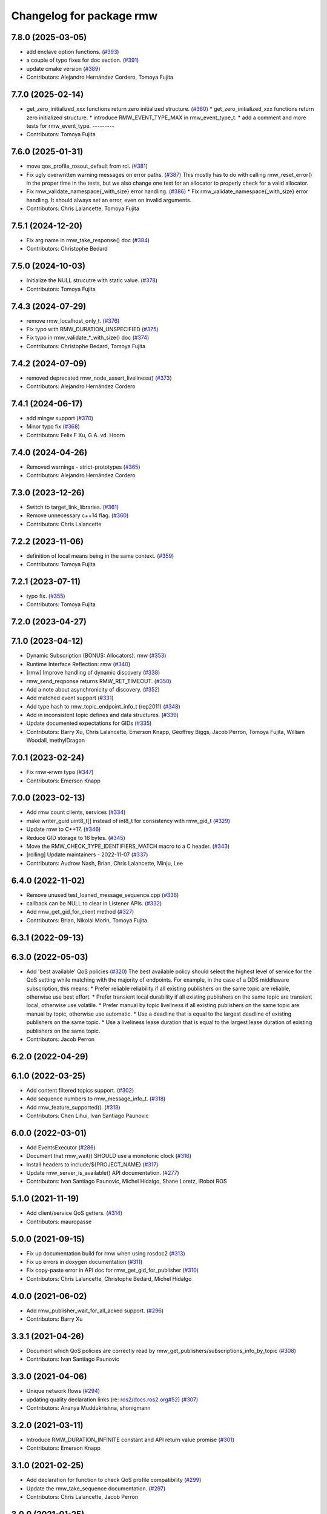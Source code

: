 ^^^^^^^^^^^^^^^^^^^^^^^^^
Changelog for package rmw
^^^^^^^^^^^^^^^^^^^^^^^^^

7.8.0 (2025-03-05)
------------------
* add enclave option functions. (`#393 <https://github.com/ros2/rmw/issues/393>`_)
* a couple of typo fixes for doc section. (`#391 <https://github.com/ros2/rmw/issues/391>`_)
* update cmake version (`#389 <https://github.com/ros2/rmw/issues/389>`_)
* Contributors: Alejandro Hernández Cordero, Tomoya Fujita

7.7.0 (2025-02-14)
------------------
* get_zero_initialized_xxx functions return zero initialized structure. (`#380 <https://github.com/ros2/rmw/issues/380>`_)
  * get_zero_initialized_xxx functions return zero initialized structure.
  * introduce RMW_EVENT_TYPE_MAX in rmw_event_type_t.
  * add a comment and more tests for rmw_event_type.
  ---------
* Contributors: Tomoya Fujita

7.6.0 (2025-01-31)
------------------
* move qos_profile_rosout_default from rcl. (`#381 <https://github.com/ros2/rmw/issues/381>`_)
* Fix ugly overwritten warning messages on error paths. (`#387 <https://github.com/ros2/rmw/issues/387>`_)
  This mostly has to do with calling rmw_reset_error() in
  the proper time in the tests, but we also change one
  test for an allocator to properly check for a valid allocator.
* Fix rmw_validate_namespace{_with_size} error handling. (`#386 <https://github.com/ros2/rmw/issues/386>`_)
  * Fix rmw_validate_namespace{_with_size} error handling.
  It should always set an error, even on invalid arguments.
* Contributors: Chris Lalancette, Tomoya Fujita

7.5.1 (2024-12-20)
------------------
* Fix arg name in rmw_take_response() doc (`#384 <https://github.com/ros2/rmw/issues/384>`_)
* Contributors: Christophe Bedard

7.5.0 (2024-10-03)
------------------
* Initialize the NULL strucutre with static value. (`#378 <https://github.com/ros2/rmw/issues/378>`_)
* Contributors: Tomoya Fujita

7.4.3 (2024-07-29)
------------------
* remove rmw_localhost_only_t. (`#376 <https://github.com/ros2/rmw/issues/376>`_)
* Fix typo with RMW_DURATION_UNSPECIFIED (`#375 <https://github.com/ros2/rmw/issues/375>`_)
* Fix typo in rmw_validate\_*_with_size() doc (`#374 <https://github.com/ros2/rmw/issues/374>`_)
* Contributors: Christophe Bedard, Tomoya Fujita

7.4.2 (2024-07-09)
------------------
* removed deprecated rmw_node_assert_liveliness() (`#373 <https://github.com/ros2/rmw/issues/373>`_)
* Contributors: Alejandro Hernández Cordero

7.4.1 (2024-06-17)
------------------
* add mingw support (`#370 <https://github.com/ros2/rmw/issues/370>`_)
* Minor typo fix (`#368 <https://github.com/ros2/rmw/issues/368>`_)
* Contributors: Felix F Xu, G.A. vd. Hoorn

7.4.0 (2024-04-26)
------------------
* Removed warnings - strict-prototypes (`#365 <https://github.com/ros2/rmw/issues/365>`_)
* Contributors: Alejandro Hernández Cordero

7.3.0 (2023-12-26)
------------------
* Switch to target_link_libraries. (`#361 <https://github.com/ros2/rmw/issues/361>`_)
* Remove unnecessary c++14 flag. (`#360 <https://github.com/ros2/rmw/issues/360>`_)
* Contributors: Chris Lalancette

7.2.2 (2023-11-06)
------------------
* definition of local means being in the same context. (`#359 <https://github.com/ros2/rmw/issues/359>`_)
* Contributors: Tomoya Fujita

7.2.1 (2023-07-11)
------------------
* typo fix. (`#355 <https://github.com/ros2/rmw/issues/355>`_)
* Contributors: Tomoya Fujita

7.2.0 (2023-04-27)
------------------

7.1.0 (2023-04-12)
------------------
* Dynamic Subscription (BONUS: Allocators): rmw (`#353 <https://github.com/ros2/rmw/issues/353>`_)
* Runtime Interface Reflection: rmw (`#340 <https://github.com/ros2/rmw/issues/340>`_)
* [rmw] Improve handling of dynamic discovery (`#338 <https://github.com/ros2/rmw/issues/338>`_)
* rmw_send_reqponse returns RMW_RET_TIMEOUT. (`#350 <https://github.com/ros2/rmw/issues/350>`_)
* Add a note about asynchronicity of discovery. (`#352 <https://github.com/ros2/rmw/issues/352>`_)
* Add matched event support (`#331 <https://github.com/ros2/rmw/issues/331>`_)
* Add type hash to rmw_topic_endpoint_info_t (rep2011) (`#348 <https://github.com/ros2/rmw/issues/348>`_)
* Add in inconsistent topic defines and data structures. (`#339 <https://github.com/ros2/rmw/issues/339>`_)
* Update documented expectations for GIDs (`#335 <https://github.com/ros2/rmw/issues/335>`_)
* Contributors: Barry Xu, Chris Lalancette, Emerson Knapp, Geoffrey Biggs, Jacob Perron, Tomoya Fujita, William Woodall, methylDragon

7.0.1 (2023-02-24)
------------------
* Fix rmw->rwm typo (`#347 <https://github.com/ros2/rmw/issues/347>`_)
* Contributors: Emerson Knapp

7.0.0 (2023-02-13)
------------------
* Add rmw count clients, services (`#334 <https://github.com/ros2/rmw/issues/334>`_)
* make writer_guid uint8_t[] instead of int8_t for consistency with rmw_gid_t (`#329 <https://github.com/ros2/rmw/issues/329>`_)
* Update rmw to C++17. (`#346 <https://github.com/ros2/rmw/issues/346>`_)
* Reduce GID storage to 16 bytes. (`#345 <https://github.com/ros2/rmw/issues/345>`_)
* Move the RMW_CHECK_TYPE_IDENTIFIERS_MATCH macro to a C header. (`#343 <https://github.com/ros2/rmw/issues/343>`_)
* [rolling] Update maintainers - 2022-11-07 (`#337 <https://github.com/ros2/rmw/issues/337>`_)
* Contributors: Audrow Nash, Brian, Chris Lalancette, Minju, Lee

6.4.0 (2022-11-02)
------------------
* Remove unused test_loaned_message_sequence.cpp (`#336 <https://github.com/ros2/rmw/issues/336>`_)
* callback can be NULL to clear in Listener APIs. (`#332 <https://github.com/ros2/rmw/issues/332>`_)
* Add rmw_get_gid_for_client method (`#327 <https://github.com/ros2/rmw/issues/327>`_)
* Contributors: Brian, Nikolai Morin, Tomoya Fujita

6.3.1 (2022-09-13)
------------------

6.3.0 (2022-05-03)
------------------
* Add 'best available' QoS policies (`#320 <https://github.com/ros2/rmw/issues/320>`_)
  The best available policy should select the highest level of service for the QoS setting while matching with the majority of endpoints.
  For example, in the case of a DDS middleware subscription, this means:
  * Prefer reliable reliability if all existing publishers on the same topic are reliable, otherwise use best effort.
  * Prefer transient local durability if all existing publishers on the same topic are transient local, otherwise use volatile.
  * Prefer manual by topic liveliness if all existing publishers on the same topic are manual by topic, otherwise use automatic.
  * Use a deadline that is equal to the largest deadline of existing publishers on the same topic.
  * Use a liveliness lease duration that is equal to the largest lease duration of existing publishers on the same topic.
* Contributors: Jacob Perron

6.2.0 (2022-04-29)
------------------

6.1.0 (2022-03-25)
------------------
* Add content filtered topics support. (`#302 <https://github.com/ros2/rmw/issues/302>`_)
* Add sequence numbers to rmw_message_info_t. (`#318 <https://github.com/ros2/rmw/issues/318>`_)
* Add rmw_feature_supported(). (`#318 <https://github.com/ros2/rmw/issues/318>`_)
* Contributors: Chen Lihui, Ivan Santiago Paunovic

6.0.0 (2022-03-01)
------------------
* Add EventsExecutor (`#286 <https://github.com/ros2/rmw/issues/286>`_)
* Document that rmw_wait() SHOULD use a monotonic clock (`#316 <https://github.com/ros2/rmw/issues/316>`_)
* Install headers to include/${PROJECT_NAME} (`#317 <https://github.com/ros2/rmw/issues/317>`_)
* Update rmw_server_is_available() API documentation. (`#277 <https://github.com/ros2/rmw/issues/277>`_)
* Contributors: Ivan Santiago Paunovic, Michel Hidalgo, Shane Loretz, iRobot ROS

5.1.0 (2021-11-19)
------------------
* Add client/service QoS getters. (`#314 <https://github.com/ros2/rmw/issues/314>`_)
* Contributors: mauropasse

5.0.0 (2021-09-15)
------------------
* Fix up documentation build for rmw when using rosdoc2 (`#313 <https://github.com/ros2/rmw/issues/313>`_)
* Fix up errors in doxygen documentation (`#311 <https://github.com/ros2/rmw/issues/311>`_)
* Fix copy-paste error in API doc for rmw_get_gid_for_publisher (`#310 <https://github.com/ros2/rmw/issues/310>`_)
* Contributors: Chris Lalancette, Christophe Bedard, Michel Hidalgo

4.0.0 (2021-06-02)
------------------
* Add rmw_publisher_wait_for_all_acked support. (`#296 <https://github.com/ros2/rmw/issues/296>`_)
* Contributors: Barry Xu

3.3.1 (2021-04-26)
------------------
* Document which QoS policies are correctly read by rmw_get_publishers/subscriptions_info_by_topic (`#308 <https://github.com/ros2/rmw/issues/308>`_)
* Contributors: Ivan Santiago Paunovic

3.3.0 (2021-04-06)
------------------
* Unique network flows (`#294 <https://github.com/ros2/rmw/issues/294>`_)
* updating quality declaration links (re: `ros2/docs.ros2.org#52 <https://github.com/ros2/docs.ros2.org/issues/52>`_) (`#307 <https://github.com/ros2/rmw/issues/307>`_)
* Contributors: Ananya Muddukrishna, shonigmann

3.2.0 (2021-03-11)
------------------
* Introduce RMW_DURATION_INFINITE constant and API return value promise (`#301 <https://github.com/ros2/rmw/issues/301>`_)
* Contributors: Emerson Knapp

3.1.0 (2021-02-25)
------------------
* Add declaration for function to check QoS profile compatibility (`#299 <https://github.com/ros2/rmw/issues/299>`_)
* Update the rmw_take_sequence documentation. (`#297 <https://github.com/ros2/rmw/issues/297>`_)
* Contributors: Chris Lalancette, Jacob Perron

3.0.0 (2021-01-25)
------------------

2.2.1 (2020-12-10)
------------------
* Update rmw QD to QL 1 (`#289 <https://github.com/ros2/rmw/issues/289>`_)
* Contributors: Stephen Brawner

2.2.0 (2020-11-04)
------------------
* Extend rmw_qos_policy_kind_t, add functions to convert it to/from a string (`#285 <https://github.com/ros2/rmw/issues/285>`_)
* Add functions to convert between qos policy values and strings (`#284 <https://github.com/ros2/rmw/issues/284>`_)
* Update maintainers (`#282 <https://github.com/ros2/rmw/issues/282>`_)
* Update service request/response API documentation (`#279 <https://github.com/ros2/rmw/issues/279>`_)
* Update rmw_get_serialized_message_size docblock (`#281 <https://github.com/ros2/rmw/issues/281>`_)
* Update rmw_service_server_is_available doc (`#280 <https://github.com/ros2/rmw/issues/280>`_)
* Update wait and wait sets' API documentation (`#275 <https://github.com/ros2/rmw/issues/275>`_)
* Update graph API documentation (`#272 <https://github.com/ros2/rmw/issues/272>`_)
* Update service server/client creation/destruction API documentation. (`#276 <https://github.com/ros2/rmw/issues/276>`_)
* Update rmw\_*_*_allocation return values (`#278 <https://github.com/ros2/rmw/issues/278>`_)
* Update gid API documentation (`#274 <https://github.com/ros2/rmw/issues/274>`_)
* Do not link against pthread on Android (`#267 <https://github.com/ros2/rmw/issues/267>`_)
* Update taking API documentation (`#271 <https://github.com/ros2/rmw/issues/271>`_)
* Update publishing API documentation (`#270 <https://github.com/ros2/rmw/issues/270>`_)
* Add fault injection macros for use in other packages (`#254 <https://github.com/ros2/rmw/issues/254>`_)
* Add bad_alloc return to topic_endpoint_info functions (`#269 <https://github.com/ros2/rmw/issues/269>`_)
* Update publisher/subscription matched count API documentation (`#262 <https://github.com/ros2/rmw/issues/262>`_)
* Update publisher/subscription QoS query API documentation (`#263 <https://github.com/ros2/rmw/issues/263>`_)
* Extend rmw_serialized_message_t tests (`#261 <https://github.com/ros2/rmw/issues/261>`_)
* Update serialization/deserialization API documentation (`#258 <https://github.com/ros2/rmw/issues/258>`_)
* Update subscription API documentation (`#256 <https://github.com/ros2/rmw/issues/256>`_)
* Update publisher creation/destruction API documentation (`#252 <https://github.com/ros2/rmw/issues/252>`_)
* Contributors: Alejandro Hernández Cordero, Ivan Santiago Paunovic, Jacob Perron, Michel Hidalgo, brawner

2.1.0 (2020-07-22)
------------------
* Add actual domain id to rmw_context_t (`#251 <https://github.com/ros2/rmw/issues/251>`_)
* Update node creation/destruction API documentation. (`#249 <https://github.com/ros2/rmw/issues/249>`_)
* Correct parameter names to match documentation (`#250 <https://github.com/ros2/rmw/issues/250>`_)
* Contributors: Geoffrey Biggs, Ivan Santiago Paunovic, Michel Hidalgo

2.0.0 (2020-07-08)
------------------
* Remove domain_id and localhost_only from node API (`#248 <https://github.com/ros2/rmw/issues/248>`_)
* Require enclave upon rmw_init() call. (`#247 <https://github.com/ros2/rmw/issues/247>`_)
* Update init/shutdown API documentation. (`#243 <https://github.com/ros2/rmw/issues/243>`_)
* Update init options API documentation. (`#244 <https://github.com/ros2/rmw/issues/244>`_)
* Contributors: Ivan Santiago Paunovic, Michel Hidalgo

1.1.0 (2020-06-18)
------------------
* Add message lost subscription event (`#232 <https://github.com/ros2/rmw/issues/232>`_)
* Move statuses definitions to rmw/events_statuses/ (`#232 <https://github.com/ros2/rmw/issues/232>`_)
* Increase rmw testing coverage above 95% (`#238 <https://github.com/ros2/rmw/issues/238>`_)
* Handle zero-length names_and_types properly (`#239 <https://github.com/ros2/rmw/issues/239>`_)
* Add missing RMW_PUBLIC to security_options_set_root_path (`#236 <https://github.com/ros2/rmw/issues/236>`_)
* Update Quality Declaration for QL 2 (`#233 <https://github.com/ros2/rmw/issues/233>`_)
* Add Security Vulnerability Policy pointing to REP-2006. (`#230 <https://github.com/ros2/rmw/issues/230>`_)
* Contributors: Chris Lalancette, Ivan Santiago Paunovic, Karsten Knese, Scott K Logan, Stephen Brawner, brawner

1.0.1 (2020-05-19)
------------------
* Fix cppcheck error (`#229 <https://github.com/ros2/rmw/issues/229>`_)
* Update Quality Declaration to reflect 1.0 (`#228 <https://github.com/ros2/rmw/issues/228>`_)
* Contributors: Michel Hidalgo, Stephen Brawner

1.0.0 (2020-05-12)
------------------
* Remove MANUAL_BY_NODE liveliness API (`#227 <https://github.com/ros2/rmw/issues/227>`_)
* Improved Quality declarations (`#225 <https://github.com/ros2/rmw/issues/225>`_)
* Quality declarations for rmw and rmw_implementation_cmake (`#205 <https://github.com/ros2/rmw/issues/205>`_)
* Add tests for untested public functionality (`#203 <https://github.com/ros2/rmw/issues/203>`_)
* Contributors: Alejandro Hernández Cordero, Ivan Santiago Paunovic, Stephen Brawner

0.9.0 (2020-04-24)
------------------
* Delete superfluous empty line (`#222 <https://github.com/ros2/rmw/issues/222>`_)
* Fix linter warning (`#224 <https://github.com/ros2/rmw/issues/224>`_)
* Rename rosidl_message_bounds_t (`#223 <https://github.com/ros2/rmw/issues/223>`_)
* Adding doxygen documentation and READMEs to packages (`#204 <https://github.com/ros2/rmw/issues/204>`_)
* Service timestamps (`#217 <https://github.com/ros2/rmw/issues/217>`_)
* Add API for taking a sequence of messages (`#212 <https://github.com/ros2/rmw/issues/212>`_)
* Add timestamps to message info (`#214 <https://github.com/ros2/rmw/issues/214>`_)
* Add build dep on rosidl_runtime_c to work with CMake < 3.13 (`#221 <https://github.com/ros2/rmw/issues/221>`_)
* Fix missing target dependency on rosidl_runtime_c (`#220 <https://github.com/ros2/rmw/issues/220>`_)
* Export targets in addition to include directories / libraries (`#218 <https://github.com/ros2/rmw/issues/218>`_)
* Document destroy_node may assume correct destruction order (`#216 <https://github.com/ros2/rmw/issues/216>`_)
* security-context -> enclave (`#211 <https://github.com/ros2/rmw/issues/211>`_)
* Rename rosidl_generator_c namespace to rosidl_runtime_c (`#213 <https://github.com/ros2/rmw/issues/213>`_)
* Added the right dependency rosidl runtime c instead of rosidl generator c (`#198 <https://github.com/ros2/rmw/issues/198>`_)
* Use one participant per context API changes (`#189 <https://github.com/ros2/rmw/issues/189>`_)
* Add comment about RMW_RET_UNSUPPORTED for loaned_message. (`#208 <https://github.com/ros2/rmw/issues/208>`_)
* Support for ON_REQUESTED_INCOMPATIBLE_QOS and ON_OFFERED_INCOMPATIBLE_QOS events (`#193 <https://github.com/ros2/rmw/issues/193>`_)
* Move rmw\_*_event_init() functions to rmw_implementation (`#202 <https://github.com/ros2/rmw/issues/202>`_)
* Rename rmw_topic_endpoint_info_array `count` to `size`, and initialize it (`#196 <https://github.com/ros2/rmw/issues/196>`_)
* Code style only: wrap after open parenthesis if not in one line (`#195 <https://github.com/ros2/rmw/issues/195>`_)
* Update development version after merging `#186 <https://github.com/ros2/rmw/issues/186>`_ (`#194 <https://github.com/ros2/rmw/issues/194>`_)
* Adding required structs and methods to get a list  of publishers or subscribers with their respective qos (`#186 <https://github.com/ros2/rmw/issues/186>`_)
* Contributors: Alejandro Hernández Cordero, Dirk Thomas, Ingo Lütkebohle, Ivan Santiago Paunovic, Jaison Titus, Karsten Knese, Miaofei Mei, Michael Carroll, Mikael Arguedas, Shane Loretz, William Woodall, Stephen Brawner, Tomoya Fujita

0.8.1 (2019-10-23)
------------------
* Use return_loaned_message_from (`#192 <https://github.com/ros2/rmw/issues/192>`_)
* Add function to enable localhost communication only from env var (`#190 <https://github.com/ros2/rmw/issues/190>`_)
* Zero copy api (`#185 <https://github.com/ros2/rmw/issues/185>`_)
* Add call to bump dev version to the upcoming version 0.8.1 (`#191 <https://github.com/ros2/rmw/issues/191>`_)
* Add pub/sub option structures to support rmw specific payload feature (`#187 <https://github.com/ros2/rmw/issues/187>`_)
* Contributors: Brian Marchi, Dirk Thomas, Karsten Knese, William Woodall

0.8.0 (2019-09-24)
------------------
* Added specific return type for non existent node (`#182 <https://github.com/ros2/rmw/issues/182>`_)
* Added function for getting clients by node (`#179 <https://github.com/ros2/rmw/issues/179>`_)
* Added get_actual_qos() feature to subscriptions (`#177 <https://github.com/ros2/rmw/issues/177>`_)
* Added ``RMW_QOS_POLICY_LIVELINESS_UNKNOWN`` enum (`#175 <https://github.com/ros2/rmw/issues/175>`_)
* Contributors: Jacob Perron, M. M, ivanpauno

0.7.1 (2019-05-08)
------------------

* Implement QoS: liveliness, deadline, lifespan (`#171 <https://github.com/ros2/rmw/issues/171>`_)
* Rmw preallocate (`#160 <https://github.com/ros2/rmw/issues/160>`_)
* Add new QoS policy data types to rmw (`#173 <https://github.com/ros2/rmw/issues/173>`_)
* Contributors: M. M, Michael Carroll, Ross Desmond

0.7.0 (2019-04-13)
------------------
* Add function to get publisher actual qos settings (`#169 <https://github.com/ros2/rmw/issues/169>`_)
* fix checking boolean variable which might contain a string (`#165 <https://github.com/ros2/rmw/issues/165>`_)
* change parameter events to use KEEP_LAST (`#162 <https://github.com/ros2/rmw/issues/162>`_)
* Fix typo error (`#164 <https://github.com/ros2/rmw/issues/164>`_)
* pass context to wait set, and provide fini function for context (`#163 <https://github.com/ros2/rmw/issues/163>`_)
* minor notes explaining rmw_qos_profile_t (`#156 <https://github.com/ros2/rmw/issues/156>`_)
* Contributors: Dirk Thomas, Lalit Begani, Mike Lautman, William Woodall, ivanpauno

0.6.1 (2018-12-06)
------------------
* Add node graph functions (`#158 <https://github.com/ros2/rmw/issues/158>`_)
* refactor init to allow options to be passed and to not be global (`#154 <https://github.com/ros2/rmw/issues/154>`_)
* Methods to retrieve matched counts on publisher and subscriber (`#155 <https://github.com/ros2/rmw/issues/155>`_)
* use uint8_t instead of char for serialized message (`#161 <https://github.com/ros2/rmw/issues/161>`_)
* Contributors: Karsten Knese, Michael Carroll, Ross Desmond, William Woodall

0.6.0 (2018-11-16)
------------------
* use new error handling API (`#153 <https://github.com/ros2/rmw/issues/153>`_)
* Add semicolons to RCLCPP and RCUTILS macros. (`#150 <https://github.com/ros2/rmw/issues/150>`_)
* Include node namespaces in get_node_names() (`#148 <https://github.com/ros2/rmw/issues/148>`_)
* add missing doc for parameter (`#149 <https://github.com/ros2/rmw/issues/149>`_)
* rcutils_serialized_message -> rcutils_char_array (`#146 <https://github.com/ros2/rmw/issues/146>`_)
* rmw serialized to rcutils serialized (`#145 <https://github.com/ros2/rmw/issues/145>`_)
* rcutil -> rcutils (`#147 <https://github.com/ros2/rmw/issues/147>`_)
* get serialization format (`#143 <https://github.com/ros2/rmw/issues/143>`_)
* Contributors: Chris Lalancette, Karsten Knese, Michael Carroll, Mikael Arguedas, William Woodall

0.5.0 (2018-06-23)
------------------
* use rcutils allocator in allocators.c to avoid direct use of malloc/free (`#140 <https://github.com/ros2/rmw/issues/140>`_)
* check the return value of rcutils_snprintf (`#138 <https://github.com/ros2/rmw/issues/138>`_)
* _raw function (`#125 <https://github.com/ros2/rmw/issues/125>`_)
* Merge pull request `#137 <https://github.com/ros2/rmw/issues/137>`_ from ros2/misra_fixup
* Change #if to #ifdef.
* add function to parse key-value user_data (`#132 <https://github.com/ros2/rmw/issues/132>`_)
* Add validation functions accepting string length (`#135 <https://github.com/ros2/rmw/issues/135>`_)
* Clarify that NULL blocks forever in rmw_wait (`#134 <https://github.com/ros2/rmw/issues/134>`_)
* Enable setting log levels in DDS implementation (`#124 <https://github.com/ros2/rmw/issues/124>`_)
* Optimize namespace node and topic validation (`#130 <https://github.com/ros2/rmw/issues/130>`_)
* Contributors: Dirk Thomas, Ethan Gao, Karsten Knese, Michael Carroll, Shane Loretz, Sriram Raghunathan, William Woodall
